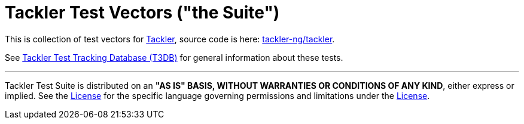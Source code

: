 = Tackler Test Vectors ("the Suite")

This is collection of test vectors for link:https://tackler.e257.fi/[Tackler],
source code is here: link:https://github.com/tackler-ng/tackler[tackler-ng/tackler].

See link:https://github.com/tackler-ng/tackler-t3db[Tackler Test Tracking Database (T3DB)] 
for general information about these tests.

'''
Tackler Test Suite is distributed on an *"AS IS" BASIS, WITHOUT WARRANTIES OR CONDITIONS OF ANY KIND*,
either express or implied. See the link:./LICENSE[License] for the specific language governing 
permissions and limitations under the link:./LICENSE[License].

